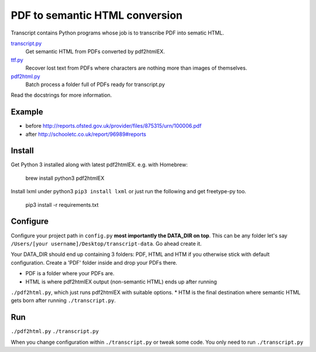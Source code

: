 PDF to semantic HTML conversion
===============================

Transcript contains Python programs whose job is to transcribe PDF into sematic HTML.

`transcript.py <transcript.py>`_
    Get semantic HTML from PDFs converted by pdf2htmlEX.

`ttf.py <ttf.py>`_
    Recover lost text from PDFs
    where characters are nothing more than images of themselves.

`pdf2html.py <pdf2html.py>`_
    Batch process a folder full of PDFs ready for transcript.py

Read the docstrings for more information.

Example 
-------

- before http://reports.ofsted.gov.uk/provider/files/875315/urn/100006.pdf
- after http://schooletc.co.uk/report/96989#reports


Install
--------
Get Python 3 installed along with latest pdf2htmlEX.
e.g. with Homebrew:

    brew install python3 pdf2htmlEX

Install lxml under python3 ``pip3 install lxml`` or just run the following and get freetype-py too.
    
    pip3 install -r requirements.txt

Configure
---------
Configure your project path in ``config.py`` **most importantly the DATA_DIR on top**.
This can be any folder let's say ``/Users/[your username]/Desktop/transcript-data``.
Go ahead create it.

Your DATA_DIR should end up containing 3 folders: PDF, HTML and HTM if you
otherwise stick with default configuration. Create a 'PDF' folder inside and
drop your PDFs there.

* PDF is a folder where your PDFs are.
* HTML is where pdf2htmlEX output (non-semantic HTML) ends up after running
``./pdf2html.py``, which just runs pdf2htmlEX with suitable options.
* HTM is the final destination where semantic HTML gets born after running
``./transcript.py``.

Run
---
``./pdf2html.py``
``./transcript.py``

When you change configuration within ``./transcript.py`` or tweak some code.
You only need to run ``./transcript.py``
